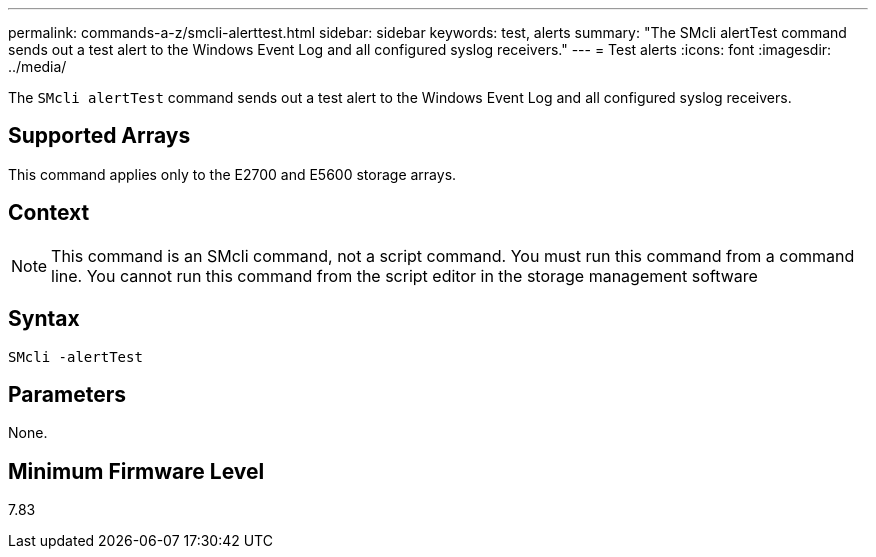 ---
permalink: commands-a-z/smcli-alerttest.html
sidebar: sidebar
keywords: test, alerts
summary: "The SMcli alertTest command sends out a test alert to the Windows Event Log and all configured syslog receivers."
---
= Test alerts
:icons: font
:imagesdir: ../media/

[.lead]
The `SMcli alertTest` command sends out a test alert to the Windows Event Log and all configured syslog receivers.

== Supported Arrays

This command applies only to the E2700 and E5600 storage arrays.

== Context

[NOTE]
====
This command is an SMcli command, not a script command. You must run this command from a command line. You cannot run this command from the script editor in the storage management software
====

== Syntax
[source,cli]
----
SMcli -alertTest
----

== Parameters

None.

== Minimum Firmware Level

7.83
